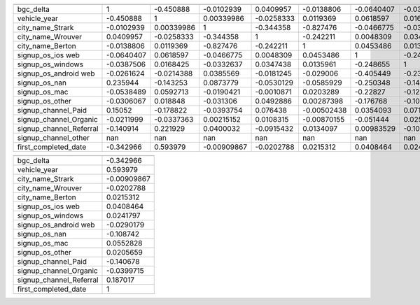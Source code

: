 =======================  ===========  ==============  ==================  ===================  ==================  ===================  ===================  =======================  ===============  ===============  =================  =====================  ========================  =========================  ======================  ======================
                           bgc_delta    vehicle_year    city_name_Strark    city_name_Wrouver    city_name_Berton    signup_os_ios web    signup_os_windows    signup_os_android web    signup_os_nan    signup_os_mac    signup_os_other    signup_channel_Paid    signup_channel_Organic    signup_channel_Referral    signup_channel_other    first_completed_date
=======================  ===========  ==============  ==================  ===================  ==================  ===================  ===================  =======================  ===============  ===============  =================  =====================  ========================  =========================  ======================  ======================
bgc_delta                  1             -0.450888           -0.0102939             0.0409957         -0.0138806           -0.0640407            -0.0387506               -0.0261624        0.235944       -0.0538489         -0.0306067              0.15052                  -0.0211999                 -0.140914                       nan             -0.342966
vehicle_year              -0.450888       1                   0.00339986           -0.0258333          0.0119369            0.0618597             0.0168425               -0.0214388       -0.143253        0.0592713          0.018848              -0.178822                 -0.0337363                  0.221929                       nan              0.593979
city_name_Strark          -0.0102939      0.00339986          1                    -0.344358          -0.827476            -0.0466775            -0.0332637                0.0385569        0.0873779      -0.0190421         -0.031306              -0.0393754                 0.00215152                 0.0400032                      nan             -0.00909867
city_name_Wrouver          0.0409957     -0.0258333          -0.344358              1                 -0.242211             0.0048309             0.0347438               -0.0181245       -0.0530129      -0.0010871          0.0492886              0.076438                  0.0108315                 -0.0915432                      nan             -0.0202788
city_name_Berton          -0.0138806      0.0119369          -0.827476             -0.242211           1                    0.0453486             0.0135961               -0.029006        -0.0585929       0.0203289          0.00287398            -0.00502438               -0.00870155                 0.0134097                      nan              0.0215312
signup_os_ios web         -0.0640407      0.0618597          -0.0466775             0.0048309          0.0453486            1                    -0.248655                -0.405449        -0.250348       -0.22827           -0.176768               0.0354093                -0.051444                   0.00983529                     nan              0.0408464
signup_os_windows         -0.0387506      0.0168425          -0.0332637             0.0347438          0.0135961           -0.248655              1                       -0.230639        -0.14241        -0.12985           -0.100554               0.0718961                 0.0254225                 -0.1002                         nan              0.0241797
signup_os_android web     -0.0261624     -0.0214388           0.0385569            -0.0181245         -0.029006            -0.405449             -0.230639                 1               -0.23221        -0.21173           -0.16396                0.10992                  -0.0842364                 -0.0392882                      nan             -0.0290179
signup_os_nan              0.235944      -0.143253            0.0873779            -0.0530129         -0.0585929           -0.250348             -0.14241                 -0.23221          1              -0.130735          -0.101239              -0.322665                  0.10883                    0.243425                       nan             -0.108742
signup_os_mac             -0.0538489      0.0592713          -0.0190421            -0.0010871          0.0203289           -0.22827              -0.12985                 -0.21173         -0.130735        1                 -0.0923101              0.00781438                0.0503979                 -0.0549654                      nan              0.0552828
signup_os_other           -0.0306067      0.018848           -0.031306              0.0492886          0.00287398          -0.176768             -0.100554                -0.16396         -0.101239       -0.0923101          1                      0.0620456                 0.00497695                -0.0707766                      nan              0.0205659
signup_channel_Paid        0.15052       -0.178822           -0.0393754             0.076438          -0.00502438           0.0354093             0.0718961                0.10992         -0.322665        0.00781438         0.0620456              1                        -0.503416                  -0.600706                       nan             -0.140678
signup_channel_Organic    -0.0211999     -0.0337363           0.00215152            0.0108315         -0.00870155          -0.051444              0.0254225               -0.0842364        0.10883         0.0503979          0.00497695            -0.503416                  1                         -0.388372                       nan             -0.0399715
signup_channel_Referral   -0.140914       0.221929            0.0400032            -0.0915432          0.0134097            0.00983529           -0.1002                  -0.0392882        0.243425       -0.0549654         -0.0707766             -0.600706                 -0.388372                   1                              nan              0.187017
signup_channel_other     nan            nan                 nan                   nan                nan                  nan                   nan                      nan              nan             nan                nan                    nan                       nan                        nan                              nan            nan
first_completed_date      -0.342966       0.593979           -0.00909867           -0.0202788          0.0215312            0.0408464             0.0241797               -0.0290179       -0.108742        0.0552828          0.0205659             -0.140678                 -0.0399715                  0.187017                       nan              1
=======================  ===========  ==============  ==================  ===================  ==================  ===================  ===================  =======================  ===============  ===============  =================  =====================  ========================  =========================  ======================  ======================
=======================  ======================
                           first_completed_date
=======================  ======================
bgc_delta                           -0.342966
vehicle_year                         0.593979
city_name_Strark                    -0.00909867
city_name_Wrouver                   -0.0202788
city_name_Berton                     0.0215312
signup_os_ios web                    0.0408464
signup_os_windows                    0.0241797
signup_os_android web               -0.0290179
signup_os_nan                       -0.108742
signup_os_mac                        0.0552828
signup_os_other                      0.0205659
signup_channel_Paid                 -0.140678
signup_channel_Organic              -0.0399715
signup_channel_Referral              0.187017
first_completed_date                 1
=======================  ======================
